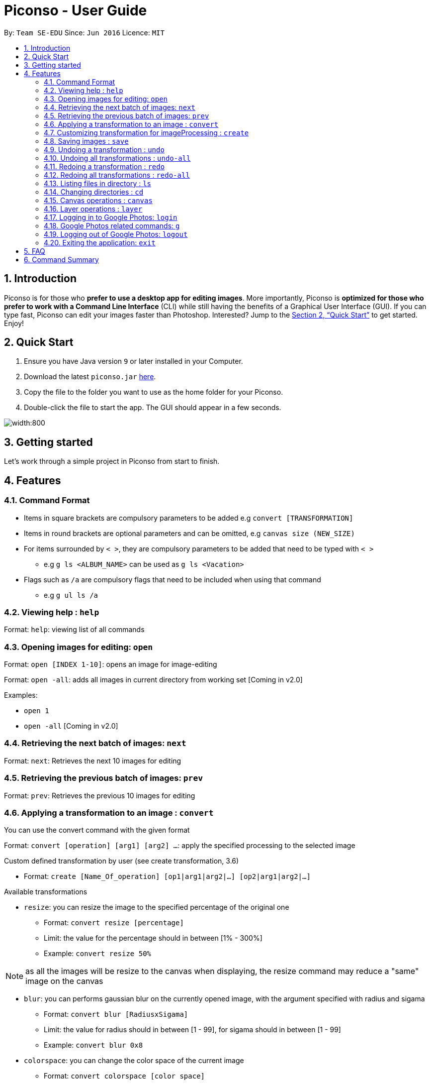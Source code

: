 = Piconso - User Guide
:site-section: UserGuide
:toc:
:toc-title:
:toc-placement: preamble
:sectnums:
:imagesDir: images
:stylesDir: stylesheets
:xrefstyle: full
:experimental:
ifdef::env-github[]
:tip-caption: :bulb:
:note-caption: :information_source:
endif::[]
:repoURL: https://github.com/CS2103-AY1819S1-T09-3/main

By: `Team SE-EDU`      Since: `Jun 2016`      Licence: `MIT`

== Introduction

Piconso is for those who *prefer to use a desktop app for editing images*. More importantly, Piconso is *optimized for those who prefer to work with a Command Line Interface* (CLI) while still having the benefits of a Graphical User Interface (GUI). If you can type fast, Piconso can edit your images faster than Photoshop. Interested? Jump to the <<Quick Start>> to get started. Enjoy!

== Quick Start

.  Ensure you have Java version `9` or later installed in your Computer.
.  Download the latest `piconso.jar` link:https://github.com/CS2103-AY1819S1-T09-3/main/releases[here].
.  Copy the file to the folder you want to use as the home folder for your Piconso.
.  Double-click the file to start the app. The GUI should appear in a few seconds.

image::Ui.png[width:800]

// tag::getting_started[]
== Getting started

Let's work through a simple project in Piconso from start to finish.
// end::getting_started[]



[[Features]]
== Features

=== Command Format
* Items in square brackets are compulsory parameters to be added e.g `convert [TRANSFORMATION]` +
* Items in round brackets are optional parameters and can be omitted, e.g `canvas size (NEW_SIZE)` +
* For items surrounded by `< >`, they are compulsory parameters to be added that need to be typed with `< >` +
** e.g `g ls <ALBUM_NAME>` can be used as `g ls <Vacation>` +
* Flags such as `/a` are compulsory flags that need to be included when using that command
** e.g `g ul ls /a`

=== Viewing help : `help`

Format: `help`: viewing list of all commands

// tag::dir[]
=== Opening images for editing: `open`

Format: `open [INDEX 1-10]`: opens an image for image-editing

Format: `open -all`: adds all images in current directory from working set [Coming in v2.0]

Examples:

* `open 1` +
* `open -all` [Coming in v2.0]

=== Retrieving the next batch of images: `next`

Format: `next`: Retrieves the next 10 images for editing

=== Retrieving the previous batch of images: `prev`

Format: `prev`: Retrieves the previous 10 images for editing
// end::dir[]

// tag::convert[]
=== Applying a transformation to an image : `convert`
You can use the convert command with the given format


Format: `convert [operation] [arg1] [arg2] ...`: apply the specified processing to the selected image

Custom defined transformation by user (see create transformation, 3.6)

* Format: `create [Name_Of_operation] [op1|arg1|arg2|...] [op2|arg1|arg2|...]`

Available transformations

* `resize`: you can resize the image to the specified percentage of the original one

** Format: `convert resize [percentage]`
** Limit: the value for the percentage should in between [1% - 300%]
** Example: `convert resize 50%`

[NOTE]
as all the images will be resize to the canvas when displaying, the resize command may reduce a "same" image
on the canvas

* `blur`: you can performs gaussian blur on the currently opened image, with the argument specified with radius and sigama

** Format: `convert blur [RadiusxSigama]`
** Limit: the value for radius should in between [1 - 99], for sigama should in between [1 - 99]
** Example: `convert blur 0x8`

* `colorspace`: you can change the color space of the current image

** Format: `convert colorspace [color space]`
** Limit: only the provided color spaces is available, can be either up/low case
** Example: `convert colorspace GRAY`

[NOTE]
for some of the color spaces, the image effect may not change after changing the color space

* `contrast`: you can contrast of the image with the default setting.

** Format: `convert contrast`
** Example: `convert contrast`

[NOTE]
the default contrast just hences the effect of the image, the result may not be so obvious,
use sigmodial-contrast if want to make the effect more impressive.

* `sigmoidal-contrast`: you can contrast the image with certain degree and percentage

** Format: `convert sigmoidal-contrast [DegreexPercentage]`
** Limit: the value for degree should between 1 - 99, for percentage should between 1% to 99%
** Example: `convert sigmoidal-contrast 10x10%`

* `rotate`: you can rotate an image. DIRECTION [left, right]

** Format: `convert rotate [vlaue]`
** Limit: the value should between -999 to 999
** Example: `convert rotate 90`

// end::convert[]
// tag::create[]

=== Customizing transformation for imageProcessing : `create`

Format: `create [Name_Of_operation] [op1|arg1|arg2|...] [op2|arg1|arg2|...]`: create a customized operation for
transformation base on the operation specified

Example:

* `create blurAndRotate blur|0x8 rotate|90`
To use the newly created command, add an `@` before the command used:
`convert @blurAndRotate`

[NOTE]
for the command created, you should add a @ before the command when running the customised command, ie convert @blurR

// end::create[]
// tag::save[]

=== Saving images : `save`

Format: `save [IMAGE_NAME]`: saves the transformed image, supporting jpg, jpeg, png, tiff, gif

Example:

* `save modified.png`

[NOTE]
====
The image will be saved in the same directory as the original image.

the format can also be all up cases.
====
// end::save[]
// tag::undoredo[]

=== Undoing a transformation : `undo`

Format: `undo`: Step back to the previous image state (in current layer)

[NOTE]
====
Commands that can be undone: those commands that modify the image's transformation (anything done with `convert`).
====

Example:

* `convert blur 0x8` +
`convert contrast` +
`undo` (undoes the `convert contrast` command, image will be at `blur 0x8` state) +

=== Undoing all transformations : `undo-all`

Format: `undo-all`: Undoes all transformations (reverts image to original state)

Example:

* `convert blur 0x8` +
`convert contrast` +
`convert rotate 90` +
`undo-all` (undoes all 3 `convert` commands, image will be at original state) +

=== Redoing a transformation : `redo`

Format: `redo`: Step forward to the previously undone transformation

Example:

* `convert blur 0x8` +
`convert contrast` +
`undo` (undoes the `convert contrast` command, image will be at `blur 0x8` state) +
`redo` (reapplies the `convert contrast` command) +

=== Redoing all transformations : `redo-all`

Format: `redo-all`: Redoes all undone transformations

Example:

* `convert blur 0x8` +
`convert contrast` +
`convert rotate 90` +
`undo-all` (undoes all 3 `convert` commands, image will be at original state) +
`redo-all` (reapplies all 3 `convert` commands) +
// end::undoredo[]

=== Listing files in directory : `ls`

Format: `ls`: lists files in the current directory

// tag::cd[]
=== Changing directories : `cd`

Format: `cd [DIRECTORY_NAME]`: changes directory

[NOTE]
====
For changing of drives in Windows, add '//' after the drive name.
====

Example:

* `cd C://Users` - Changes the directory to Users in C:/ drive.
// end::cd[]

// tag::canvas[]
=== Canvas operations : `canvas`

==== Changing the size of the canvas: `canvas size`
Format: `canvas size (NEW_SIZE)`

[NOTE]
====
If the optional parameter NEW_SIZE is not provided, the current size will be displayed in the output instead.
====

Examples:

* `canvas size 800x600` - Sets the canvas to have a height of 800 pixels and a width of 600px.
* `canvas size` - Prints the current size.

==== Changing the background color of the canvas: `canvas bgcolor`
Format: `canvas bgcolor (NEW_COLOR)`

[NOTE]
====
If the optional parameter NEW_COLOUR is not provided, the current colour will be displayed in the output instead.
====

Examples:

* `canvas bgcolor none` - Sets the canvas to have a transparent background.
* `canvas bgcolor #0f0` - Sets the canvas to the hex colour #00ff00 image:00ff00.png[width:15].
* `canvas bgcolor #00ff00` - Sets the canvas to the hex colour #00ff00 image:00ff00.png[width:15].
* `canvas bgcolor rgba(0,255,0,0.7)` - Sets the canvas to the hex colour #00ff00 but with 70% opacity image:00ff00-70.png[width:15].
* `canvas bgcolor` - Prints the background colour.

==== Allowing the canvas to auto-resize: `canvas auto-resize [ON|OFF]`
Format : canvas auto-resize [ON|OFF]

Turns on/off the auto-resize for the canvas.
[NOTE]
====
New canvases default to having auto-resize off.
====


Examples:

* `canvas auto-resize on`: Allows the canvas to expand and prevent cropping.
* `canvas auto-resize off`: The height and width of the output canvas will remain as is.

// end::canvas[]

// tag::layer[]
=== Layer operations : `layer`

==== Adding a new layer: `layer add [INDEX] (LAYER_NAME)`
[NOTE]
====
If the optional parameter LAYER_NAME is not provided, one will be automatically generated.
====
Selects the image at the provided index and adds it to the current canvas at the very top.

Examples:

* `layer add 4` - Adds the image at index 4 to the canvas.
* `layer add 1 background layer` - Adds the image at index 1 to the canvas as a layer named `backround layer`.

==== Removing a layer: `layer remove [INDEX]`
[WARNING]
====
This operation is not reversible! Be careful when removing layers!
====

Permanently removes a layer from canvas.

==== Selecting a layer to work on: `layer select [INDEX]`
Selects a layer to that all `convert` operations will work on.

==== Swapping the order of two layers: `layer swap [TO_INDEX] [FROM_INDEX]`
Changes the order of any two distinct layers.

Examples:

* `layer swap 1 2` : Changes the order of layer 1 and layer 2.

==== Positioning a layer: `layer position [POSITION]`
Sets the x and y co-ordinates of the current layer.
(0,0) is defined to be the top left of the screen.

Examples:

* `layer position 50x100` : Sets the layer's top left corner to be at position (50, 100).

// end::layer[]

// tag::google[]
=== Logging in to Google Photos: `login`

Format: `login`: allows you to log in to Google Photos

[NOTE]
====
*Requires a stable internet connection* +
Once the `login` command is launched, you *MUST* proceed with logging in from the redirected page, otherwise the application will freeze. You may use `logout` afterwards if you have changed your mind. +

A fix is upcoming in v2.0.
====

=== Google Photos related commands: `g`

[NOTE]
====
All commands will require a stable internet connection.
====

==== Traversing Google Photos: `g ls`

Format: `g ls`: lists all photos in your Google Photos, takes a longer amount of time depending on the number of images stored. +
Format: `g ls /a`: lists all albums in your Google Photos. +
Format: `g ls <ALBUM_NAME>`: lists all photos in specified album from Google Photos.

Examples:

* `g ls <Vacation>`

==== Downloading photos from Google Photos: `g dl`

[NOTE]
====
All photos will be downloaded to the currently opened local directory. +
Any files with duplicate naming existing in the targeted directory *WILL* be replaced
====

Format: `g dl /i<IMAGE_NAME>`: downloads specified image from Google Photos +
Format: `g dl /a<ALBUM_NAME>`: downloads all images from specified album in Google Photos, takes a longer amount of time depending on the number of images stored in the album. +
Format: `g dl /a<ALBUM_NAME> /i<IMAGE_NAME>`: downloads a specific photo from a specific album in Google Photos.

Examples:

* `g dl /i<Beach.png>` -> Downloads Beach.png +
* `g dl /a<Vacation>` -> Downloads all photos from Vacation album +
* `g dl /a<Vacation> /i<Beach.png>` -> Downloads Beach.png from Vacation album +

==== Uploading photos to Google Photos: `g ul`

[NOTE]
====
All uploaded photos will be automatically categorised into album 'Piconso Uploads'
====

Format: `g ul <IMAGE_NAME>`: uploads specified image in currently open local directory to Google Photos +
Format: `g ul all`: uploads all images in current directory to Google Photos, takes a longer amount of time depending on number of images to upload.

Examples:

* `g ul <Cat.png>` -> Uploads Cat.png +

=== Logging out of Google Photos: `logout`

Format: `logout`: logs you out of Google Photos

// tag::google[]

=== Exiting the application: `exit`

Format: `exit`: closes the application

== FAQ

*Q*: How do I transfer my data to another Computer? +
*A*: Install the app in the other computer and overwrite the empty data file it creates with the file that contains the data of your previous folder.

== Command Summary

* *Help* : `help` +
* *open* : `open [INDEX 1-10]` +
e.g. `select 1` +
* *Next* : `next` +
* *Previous* : `prev` +
* *Convert* `convert [TRANSFORMATION]` +
e.g. `add -rotate left 180` +
* *Save* : `save [IMAGE_NAME]/[SET_NAME]` +
e.g. `save exampleImage.jpg` +
* *Undo* : `undo` +
* *Undo All* : `undo-all` +
* *Redo* : `redo` +
* *Redo All* : `redo-all` +
* *Ls* : `ls` +
* *Cd* : `cd [DIRECTORY_NAME]` +
* *Login* : `login` +
* *Google List* : `g ls OR g ls /a OR g ls <ALBUM_NAME>` +
* *Download* : `g dl /i<IMAGE_NAME> OR g dl /a<ALBUM_NAME> OR g dl /a<ALBUM_NAME> /i<IMAGE_NAME>` +
* *Upload* : `g ul <IMAGE_NAME> OR g ul all` +
* *Logout* : `logout` +
* *Exit* : `exit`
